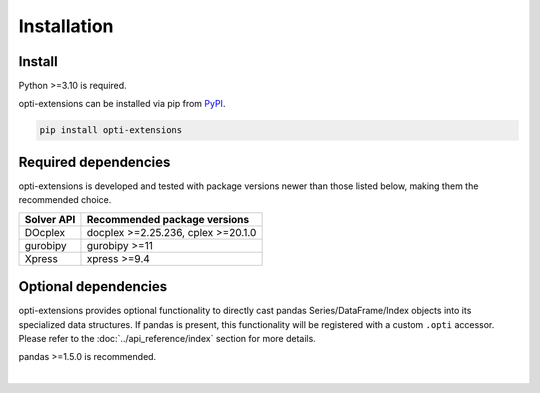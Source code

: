 Installation
############

Install
=======

Python >=3.10 is required.

opti-extensions can be installed via pip from `PyPI <https://pypi.python
.org/pypi/opti-extensions>`_.

.. code-block:: bash

    pip install opti-extensions

Required dependencies
=====================

opti-extensions is developed and tested with package versions newer than
those listed below, making them the recommended choice.

==========  ==================================
Solver API  Recommended package versions
==========  ==================================
DOcplex     docplex >=2.25.236, cplex >=20.1.0
----------  ----------------------------------
gurobipy    gurobipy >=11
----------  ----------------------------------
Xpress      xpress >=9.4
==========  ==================================

Optional dependencies
=====================

opti-extensions provides optional functionality to directly cast pandas
Series/DataFrame/Index objects into its specialized data structures. If pandas
is present, this functionality will be registered with a custom ``.opti``
accessor. Please refer to the :doc:`../api_reference/index` section for more
details.

pandas >=1.5.0 is recommended.

|
